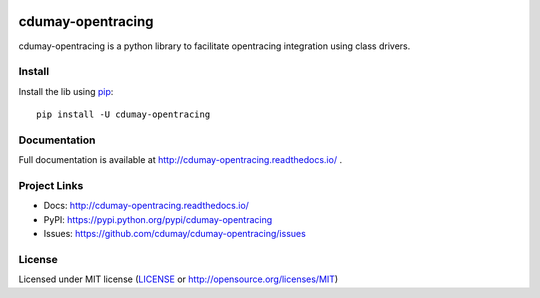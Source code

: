 
.. image:: https://img.shields.io/pypi/v/cdumay-opentracing.svg
   :target: https://pypi.python.org/pypi/cdumay-opentracing/
   :alt: Latest Version

.. image:: https://travis-ci.org/cdumay/cdumay-opentracing.svg?branch=master
   :target: https://travis-ci.org/cdumay/cdumay-opentracing
   :alt: Latest version


.. image:: https://readthedocs.org/projects/cdumay-opentracing/badge/?version=latest
   :target: http://cdumay-opentracing.readthedocs.io/en/latest/?badge=latest
   :alt: Documentation Status

******************
cdumay-opentracing
******************

cdumay-opentracing is a python library to facilitate opentracing integration using class drivers.

Install
=======

Install the lib using `pip <https://pip.pypa.io/en/stable/>`_::

    pip install -U cdumay-opentracing

Documentation
=============

Full documentation is available at http://cdumay-opentracing.readthedocs.io/ .

Project Links
=============

- Docs: http://cdumay-opentracing.readthedocs.io/
- PyPI: https://pypi.python.org/pypi/cdumay-opentracing
- Issues: https://github.com/cdumay/cdumay-opentracing/issues

License
=======

Licensed under MIT license (`LICENSE <./LICENSE>`_ or http://opensource.org/licenses/MIT)
